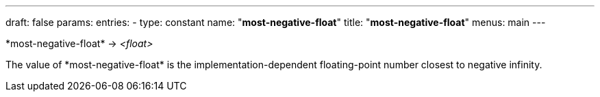 ---
draft: false
params:
    entries:
        - type: constant
          name: "*most-negative-float*"
title: "*most-negative-float*"
menus: main
---

[.lisp-definition]
--
\*most-negative-float* -> __<float>__
--

The value of \*most-negative-float* is the implementation-dependent floating-point number closest to negative infinity.
